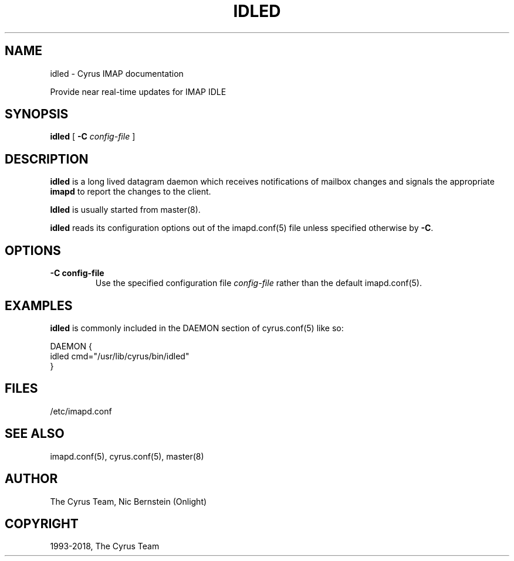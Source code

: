.\" Man page generated from reStructuredText.
.
.TH "IDLED" "8" "February 17, 2020" "3.2.0" "Cyrus IMAP"
.SH NAME
idled \- Cyrus IMAP documentation
.
.nr rst2man-indent-level 0
.
.de1 rstReportMargin
\\$1 \\n[an-margin]
level \\n[rst2man-indent-level]
level margin: \\n[rst2man-indent\\n[rst2man-indent-level]]
-
\\n[rst2man-indent0]
\\n[rst2man-indent1]
\\n[rst2man-indent2]
..
.de1 INDENT
.\" .rstReportMargin pre:
. RS \\$1
. nr rst2man-indent\\n[rst2man-indent-level] \\n[an-margin]
. nr rst2man-indent-level +1
.\" .rstReportMargin post:
..
.de UNINDENT
. RE
.\" indent \\n[an-margin]
.\" old: \\n[rst2man-indent\\n[rst2man-indent-level]]
.nr rst2man-indent-level -1
.\" new: \\n[rst2man-indent\\n[rst2man-indent-level]]
.in \\n[rst2man-indent\\n[rst2man-indent-level]]u
..
.sp
Provide near real\-time updates for IMAP IDLE
.SH SYNOPSIS
.sp
.nf
\fBidled\fP [ \fB\-C\fP \fIconfig\-file\fP ]
.fi
.SH DESCRIPTION
.sp
\fBidled\fP is a long lived datagram daemon which receives notifications of
mailbox changes and signals the appropriate \fBimapd\fP to report the
changes to the client.
.sp
\fBIdled\fP is usually started from master(8)\&.
.sp
\fBidled\fP reads its configuration options out of the imapd.conf(5) file unless specified otherwise by \fB\-C\fP\&.
.SH OPTIONS
.INDENT 0.0
.TP
.B \-C config\-file
Use the specified configuration file \fIconfig\-file\fP rather than the default imapd.conf(5)\&.
.UNINDENT
.SH EXAMPLES
.sp
\fBidled\fP is commonly included in the DAEMON section of
cyrus.conf(5) like so:
.sp
.nf
DAEMON {
    idled                   cmd="/usr/lib/cyrus/bin/idled"
}
.fi
.SH FILES
.sp
/etc/imapd.conf
.SH SEE ALSO
.sp
imapd.conf(5),
cyrus.conf(5),
master(8)
.SH AUTHOR
The Cyrus Team, Nic Bernstein (Onlight)
.SH COPYRIGHT
1993-2018, The Cyrus Team
.\" Generated by docutils manpage writer.
.

